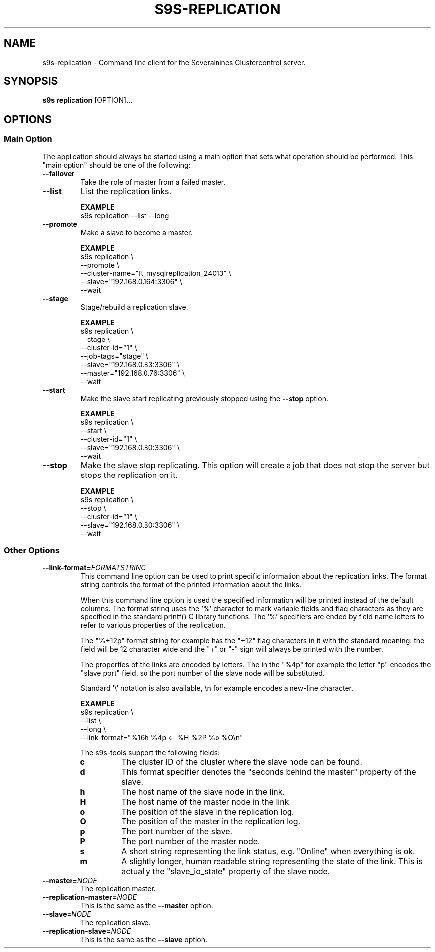 .TH S9S-REPLICATION 1 "August 6, 2019"
.SH NAME
s9s-replication - Command line client for the Severalnines Clustercontrol server.
.SH SYNOPSIS
.B s9s replication
.RI [OPTION]...

.\"
.\" The main options.
.\"
.SH OPTIONS
.SS "Main Option"
The application should always be started using a main option that sets what
operation should be performed. This "main option" should be one of the
following:

.TP
.B --failover
Take the role of master from a failed master.

.TP
.B --list
List the replication links.

.B EXAMPLE
.nf
s9s replication --list --long
.fi

.TP
.B --promote
Make a slave to become a master.

.B EXAMPLE
.nf
s9s replication \\
    --promote \\
    --cluster-name="ft_mysqlreplication_24013" \\
    --slave="192.168.0.164:3306" \\
    --wait 
.fi

.TP
.B --stage
Stage/rebuild a replication slave.

.B EXAMPLE
.nf
s9s replication \\
    --stage \\
    --cluster-id="1" \\
    --job-tags="stage" \\
    --slave="192.168.0.83:3306" \\
    --master="192.168.0.76:3306" \\
    --wait 
.fi

.TP
.B --start
Make the slave start replicating previously stopped using the \fB\-\-stop\fR
option.

.B EXAMPLE
.nf
s9s replication \\
    --start \\
    --cluster-id="1" \\
    --slave="192.168.0.80:3306" \\
    --wait 
.fi

.TP
.B --stop
Make the slave stop replicating. This option will create a job that does not
stop the server but stops the replication on it.

.B EXAMPLE
.nf
s9s replication \\
    --stop \\
    --cluster-id="1" \\
    --slave="192.168.0.80:3306" \\
    --wait 
.fi

.\"
.\" Other options
.\"
.SS Other Options

.\"
.\" The format-string option with the description of the format specifiers.
.\"
.TP
.BI --link-format= FORMATSTRING
This command line option can be used to print specific information about the
replication links. The format string controls the format of the printed 
information about the links.

When this command line option is used the specified information will be printed
instead of the default columns. The format string uses the '%' character to mark
variable fields and flag characters as they are specified in the standard
printf() C library functions. The '%' specifiers are ended by field name letters
to refer to various properties of the replication.

The "%+12p" format string for example has the "+12" flag characters in it with
the standard meaning: the field will be 12 character wide and the "+" or "-"
sign will always be printed with the number. 

The properties of the links are encoded by letters. The in the "%4p" for
example the letter "p" encodes the "slave port" field, so the port number of the
slave node will be substituted.

Standard '\\' notation is also available, \\n for example encodes a new-line 
character.

.B EXAMPLE
.nf
s9s replication \\
    --list \\
    --long \\
    --link-format="%16h %4p <- %H %2P %o %O\\n"
.fi

The s9s-tools support the following fields:

.RS 7
.TP 
.B c
The cluster ID of the cluster where the slave node can be found.

.TP
.B d
This format specifier denotes the "seconds behind the master" property of the
slave.

.TP
.B h
The host name of the slave node in the link.

.TP
.B H
The host name of the master node in the link.

.TP
.B o
The position of the slave in the replication log.

.TP 
.B O 
The position of the master in the replication log.

.TP
.B p
The port number of the slave.

.TP 
.B P
The port number of the master node.

.TP
.B s
A short string representing the link status, e.g. "Online" when everything is
ok.

.TP
.B m
A slightly longer, human readable string representing the state of the link.
This is actually the "slave_io_state" property of the slave node.

.RE

.\"
.\"
.\"
.TP
.BI --master= NODE
The replication master.

.TP
.BI --replication-master= NODE
This is the same as the \fB\-\-master\fR option.

.TP
.BI --slave= NODE
The replication slave.

.TP
.BI --replication-slave= NODE
This is the same as the \fB\-\-slave\fR option.

